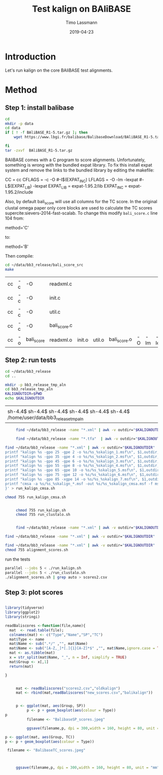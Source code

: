 #+TITLE:  Test kalign on BAliBASE 
#+AUTHOR: Timo Lassmann
#+EMAIL:  timo.lassmann@telethonkids.org.au
#+DATE:   2019-04-23
#+LATEX_CLASS: report
#+OPTIONS:  toc:nil
#+OPTIONS: H:4
#+LATEX_CMD: pdflatex
* Introduction 
  Let's run kalign on the core BAliBASE test alignments. 

* Method 

** Step 1: install balibase 

   #+BEGIN_SRC sh
     cd 
     mkdir -p data
     cd data
     if [ ! -f BAliBASE_R1-5.tar.gz ]; then
         wget https://www.lbgi.fr/balibase/BalibaseDownload/BAliBASE_R1-5.tar.gz

     fi
     tar -zxvf  BAliBASE_R1-5.tar.gz
   #+END_SRC

   #+RESULTS:

   BAliBASE comes with a C program to score alignments. Unfortunately, something is wrong with the bundled expat library. To fix this install expat system and remove the links to the bundled library by editing the makefile: 

   #+BEGIN_EXAMPLE makefile 
   CC	= cc
   CFLAGS  = -c -O #-I$(EXPAT_INC)
   LFLAGS	= -O -lm -lexpat #-L$(EXPAT_LIB) -lexpat
   EXPAT_LIB	= expat-1.95.2/lib
   EXPAT_INC	= expat-1.95.2/include
   #+END_EXAMPLE

   Also, by default bali_score will use all columns for the TC score. In the original clustal omega paper only core blocks are used to calculate the TC scores supercite:sievers-2014-fast-scalab. To change this modify =bali_score.c= line 104 from: 

   #+BEGIN_EXAMPLE C 
   method='C' 
   #+END_EXAMPLE

   to: 

   #+BEGIN_EXAMPLE C 
   method='B' 
   #+END_EXAMPLE

   Then compile:

   #+BEGIN_SRC sh 
     cd ~/data/bb3_release/bali_score_src
     make 
   #+END_SRC

   #+RESULTS:
   | cc | -c | -O         | readxml.c    |        |        |              |    |     |         |
   | cc | -c | -O         | init.c       |        |        |              |    |     |         |
   | cc | -c | -O         | util.c       |        |        |              |    |     |         |
   | cc | -c | -O         | bali_score.c |        |        |              |    |     |         |
   | cc | -o | bali_score | readxml.o    | init.o | util.o | bali_score.o | -O | -lm | -lexpat |

** Step 2: run tests

   #+BEGIN_SRC sh :session onesh
     cd ~/data/bb3_release
     cd .. 

     mkdir -p bb3_release_tmp_aln
     cd bb3_release_tmp_aln
     KALIGNOUTDIR=$PWD 
     echo $KALIGNOUTDIR
   #+END_SRC

   #+RESULTS:
   |                                                                                     |
   | sh-4.4$ sh-4.4$ sh-4.4$ sh-4.4$ sh-4.4$ sh-4.4$ /home/user/data/bb3_release_tmp_aln |

   #+BEGIN_SRC sh :session onesh :results raw 
     find ~/data/bb3_release -name "*.xml" | awk -v outdir="$KALIGNOUTDIR" '{n=split ($1,a,/[\/,.]/); printf "kalign %s -o %s/%s_%skalign.msf\n", $1,outdir,a[n-2],a[n-1] }' > run_kalign.sh

     find ~/data/bb3_release -name "*.tfa"  | awk -v outdir="$KALIGNOUTDIR" '{n=split ($1,a,/[\/,.]/); printf "clustalo --dealign -i  %s --outfmt=msf -o %s/%s_%sclustalo.msf\n", $1,outdir,a[n-2],a[n-1] }' > run_clustalo.sh

find ~/data/bb3_release -name "*.xml" | awk -v outdir="$KALIGNOUTDIR" '{n=split ($1,a,/[\/,.]/);
printf "kalign %s -gpo 25 -gpe 2 -o %s/%s_%skalign_1.msf\n", $1,outdir,a[n-2],a[n-1] ;
printf "kalign %s -gpo 35 -gpe 4 -o %s/%s_%skalign_2.msf\n", $1,outdir,a[n-2],a[n-1] ;
printf "kalign %s -gpo 45 -gpe 6 -o %s/%s_%skalign_3.msf\n", $1,outdir,a[n-2],a[n-1] ;
printf "kalign %s -gpo 55 -gpe 8 -o %s/%s_%skalign_4.msf\n", $1,outdir,a[n-2],a[n-1] ;
printf "kalign %s -gpo 65 -gpe 10 -o %s/%s_%skalign_5.msf\n", $1,outdir,a[n-2],a[n-1] ;
printf "kalign %s -gpo 75 -gpe 12 -o %s/%s_%skalign_6.msf\n", $1,outdir,a[n-2],a[n-1] ;
printf "kalign %s -gpo 85 -xgpe 14 -o %s/%s_%skalign_7.msf\n", $1,outdir,a[n-2],a[n-1] ;
printf "cmsa -a %s/%s_%skalign_*.msf -out %s/%s_%skalign_cmsa.msf -f msf \n",outdir,a[n-2],a[n-1],outdir,a[n-2],a[n-1] ;
}' > run_kalign_cmsa.sh

chmod 755 run_kalign_cmsa.sh 


     chmod 755 run_kalign.sh 
     chmod 755 run_clustalo.sh

   #+END_SRC

   #+RESULTS:

   #+BEGIN_SRC sh :session onesh :results raw 
     
     find ~/data/bb3_release -name "*.xml" | awk -v outdir="$KALIGNOUTDIR" '{n=split ($1,a,/[\/,.]/); ;printf "~/data/bb3_release/bali_score_src/bali_score %s %s/%s_%skalign.msf\n", $1,outdir,a[n-2],a[n-1] }' > alignment_scores.sh

find ~/data/bb3_release -name "*.xml" | awk -v outdir="$KALIGNOUTDIR" '{n=split ($1,a,/[\/,.]/); ;printf "~/data/bb3_release/bali_score_src/bali_score %s %s/%s_%sclustalo.msf\n", $1,outdir,a[n-2],a[n-1] }' >> alignment_scores.sh

find ~/data/bb3_release -name "*.xml" | awk -v outdir="$KALIGNOUTDIR" '{n=split ($1,a,/[\/,.]/); ;printf "~/data/bb3_release/bali_score_src/bali_score %s %s/%s_%skalign_cmsa.msf\n", $1,outdir,a[n-2],a[n-1] }' >> alignment_scores.sh
chmod 755 alignment_scores.sh
   #+END_SRC


   #+RESULTS:

   run the tests 

   #+BEGIN_SRC sh :session onesh
     parallel --jobs 5 < ./run_kalign.sh 
     parallel --jobs 5 < ./run_clustalo.sh 
     ./alignment_scores.sh | grep auto > scores2.csv

   #+END_SRC


** Step 3: plot scores 

   #+BEGIN_SRC R :session  one :results none :export none 

     library(tidyverse)
     library(ggplot2)
     library(stringi)

     readBaliscores <-function(file,name){
       mat  <- read.table(file);
       colnames(mat) <- c("Type","Name","SP","TC")
       mat$Type <- name
       mat$Name <- sub(".*/" ,"", mat$Name)
       mat$Name <- sub("[A-Z,_]*[.]{1}[A-Z]*$" ,"", mat$Name,ignore.case = TRUE)
       mat <- as.tibble(mat)
       x = str_split(mat$Name, "_", n = Inf, simplify = TRUE)
       mat$Group <- x[,1] 
       return(mat)

     }

     
   #+END_SRC


   

   #+BEGIN_SRC R :session one :results output graphics :file BalibaseSP_scores.jpeg :exports both :width 160 :height 80
     mat <- readBaliscores("scores2.csv","oldkalign")
     mat <- rbind(mat,readBaliscores("new_scores.csv","balikalign"))


     p <- ggplot(mat, aes(Group, SP))
          p <- p + geom_boxplot(aes(colour = Type))
p
          filename <- "BalibaseSP_scores.jpeg"

          ggsave(filename,p, dpi = 300,width = 160, height = 80, unit = "mm")

   #+END_SRC

   #+RESULTS:
   [[file:BalibaseSP_scores.jpeg]]


   #+BEGIN_SRC R :session one :results output graphics :file BalibaseTC_scores.jpeg :exports both :width 160 :height 80
p <- ggplot(mat, aes(Group, TC))
p <- p + geom_boxplot(aes(colour = Type))

 filename <- "BalibaseTC_scores.jpeg"



     ggsave(filename,p, dpi = 300,width = 160, height = 80, unit = "mm")

   #+END_SRC

   #+RESULTS:
   [[file:BalibaseTC_scores.jpeg]]

